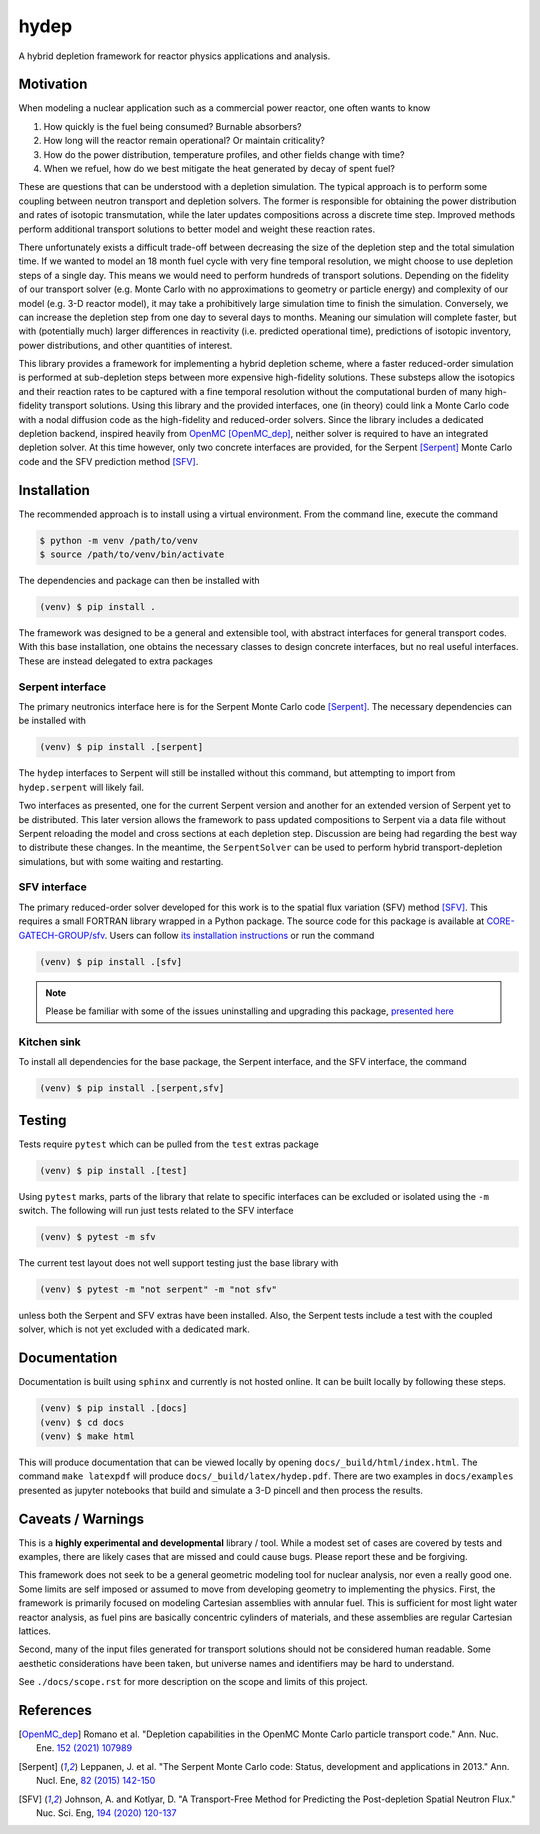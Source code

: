 hydep
=====

A hybrid depletion framework for reactor physics applications and
analysis. 

Motivation
----------

When modeling a nuclear application such as a commercial power reactor,
one often wants to know

1. How quickly is the fuel being consumed? Burnable absorbers?
2. How long will the reactor remain operational? Or maintain criticality?
3. How do the power distribution, temperature profiles, and other fields
   change with time?
4. When we refuel, how do we best mitigate the heat generated by decay of
   spent fuel?

These are questions that can be understood with a depletion simulation.
The typical approach is to perform some coupling between neutron
transport and depletion solvers. The former is responsible for obtaining
the power distribution and rates of isotopic transmutation, while the later
updates compositions across a discrete time step. Improved methods perform
additional transport solutions to better model and weight these reaction rates.

There unfortunately exists a difficult trade-off between decreasing the
size of the depletion step and the total simulation time. If we wanted
to model an 18 month fuel cycle with very fine temporal resolution, we
might choose to use depletion steps of a single day. This means we would
need to perform hundreds of transport solutions. Depending on the fidelity
of our transport solver (e.g. Monte Carlo with no approximations to
geometry or particle energy) and complexity of our model (e.g. 3-D reactor
model), it may take a prohibitively large simulation time to finish the
simulation. Conversely, we can increase the depletion step from one day
to several days to months.  Meaning our simulation will complete faster,
but with (potentially much) larger differences in reactivity (i.e.
predicted operational time), predictions of isotopic inventory, power
distributions, and other quantities of interest.

This library provides a framework for implementing a hybrid depletion
scheme, where a faster reduced-order simulation is performed at
sub-depletion steps between more expensive high-fidelity solutions. These
substeps allow the isotopics and their reaction rates to be captured with
a fine temporal resolution without the computational burden of many
high-fidelity transport solutions. Using this library and the provided
interfaces, one (in theory) could link a Monte Carlo code with a
nodal diffusion code as the high-fidelity and reduced-order solvers.
Since the library includes a dedicated depletion backend, inspired heavily
from `OpenMC <https://github.com/openmc-dev/openmc>`_ [OpenMC_dep]_,
neither solver is required to have an integrated depletion solver.
At this time however, only two concrete interfaces are provided,
for the Serpent [Serpent]_ Monte Carlo code and the SFV prediction
method [SFV]_.

Installation
------------

The recommended approach is to install using a virtual environment.
From the command line, execute the command

.. code-block:: shell

    $ python -m venv /path/to/venv
    $ source /path/to/venv/bin/activate

The dependencies and package can then be installed with

.. code-block:: shell

    (venv) $ pip install .

The framework was designed to be a general and extensible tool, with
abstract interfaces for general transport codes. With this base
installation, one obtains the necessary classes to design concrete
interfaces, but no real useful interfaces. These are instead delegated
to extra packages

Serpent interface
~~~~~~~~~~~~~~~~~

The primary neutronics interface here is for the Serpent Monte Carlo
code [Serpent]_. The necessary dependencies can be installed with

.. code-block:: shell

    (venv) $ pip install .[serpent]

The ``hydep`` interfaces to Serpent will still be installed without this
command, but attempting to import from ``hydep.serpent`` will likely fail.

Two interfaces as presented, one for the current Serpent version and another
for an extended version of Serpent yet to be distributed. This later version
allows the framework to pass updated compositions to Serpent via a data file
without Serpent reloading the model and cross sections at each depletion step.
Discussion are being had regarding the best way to distribute these changes.
In the meantime, the ``SerpentSolver`` can be used to perform hybrid
transport-depletion simulations, but with some waiting and restarting.

SFV interface
~~~~~~~~~~~~~

The primary reduced-order solver developed for this work is to the
spatial flux variation (SFV) method [SFV]_. This requires a small
FORTRAN library wrapped in a Python package. The source code for this
package is available at `CORE-GATECH-GROUP/sfv
<https://github.com/CORE-GATECH-GROUP/sfv>`_. Users can follow
`its installation instructions <https://github.com/CORE-GATECH-GROUP/sfv#installation>`_
or run the command

.. code-block:: shell

    (venv) $ pip install .[sfv]

.. note::

    Please be familiar with some of the issues uninstalling and upgrading
    this package, `presented here
    <https://github.com/CORE-GATECH-GROUP/sfv#upgrading--uninstalling>`_


Kitchen sink
~~~~~~~~~~~~

To install all dependencies for the base package, the Serpent interface, and
the SFV interface, the command

.. code-block:: shell

    (venv) $ pip install .[serpent,sfv]

Testing
-------

Tests require ``pytest`` which can be pulled from the ``test`` extras package

.. code-block:: shell

    (venv) $ pip install .[test]

Using ``pytest`` marks, parts of the library that relate to specific interfaces
can be excluded or isolated using the ``-m`` switch. The following will run
just tests related to the SFV interface

.. code-block:: shell

    (venv) $ pytest -m sfv

The current test layout does not well support testing just the base library with

.. code-block:: shell

    (venv) $ pytest -m "not serpent" -m "not sfv"

unless both the Serpent and SFV extras have been installed. Also, the Serpent
tests include a test with the coupled solver, which is not yet excluded with
a dedicated mark.


Documentation
-------------

Documentation is built using ``sphinx`` and currently is not hosted
online. It can be built locally by following these steps.

.. code-block:: shell

    (venv) $ pip install .[docs]
    (venv) $ cd docs
    (venv) $ make html

This will produce documentation that can be viewed locally by opening
``docs/_build/html/index.html``. The command ``make latexpdf`` will produce
``docs/_build/latex/hydep.pdf``.
There are two examples in ``docs/examples`` presented as jupyter notebooks that
build and simulate a 3-D pincell and then process the results.

Caveats / Warnings
------------------

This is a **highly experimental and developmental** library / tool.
While a modest set of cases are covered by tests and examples, there
are likely cases that are missed and could cause bugs. Please report
these and be forgiving.

This framework does not seek to be a general geometric modeling tool
for nuclear analysis, nor even a really good one. Some limits are
self imposed or assumed to move from developing geometry to
implementing the physics. First, the framework is primarily focused on
modeling Cartesian assemblies with annular fuel. This is sufficient for
most light water reactor analysis, as fuel pins are basically
concentric cylinders of materials, and these assemblies are regular
Cartesian lattices.

Second, many of the input files generated for transport solutions
should not be considered human readable. Some aesthetic considerations
have been taken, but universe names and identifiers may be hard to
understand. 

See ``./docs/scope.rst`` for more description on the scope and limits of
this project.

References
----------

.. [OpenMC_dep] Romano et al. "Depletion capabilities in the OpenMC
   Monte Carlo particle transport code." Ann. Nuc. Ene. `152 (2021) 107989
   <https://doi.org/10.1016/j.anucene.2020.107989>`_

.. [Serpent] Leppanen, J. et al. "The Serpent Monte Carlo code: Status,
    development and applications in 2013." Ann. Nucl. Ene, `82 (2015) 142-150
    <http://www.sciencedirect.com/science/article/pii/S0306454914004095>`_

.. [SFV] Johnson, A. and Kotlyar, D. "A Transport-Free Method for Predicting
   the Post-depletion Spatial Neutron Flux." Nuc. Sci. Eng, `194 (2020) 120-137
   <https://doi.org/10.1080/00295639.2019.1661171>`_
